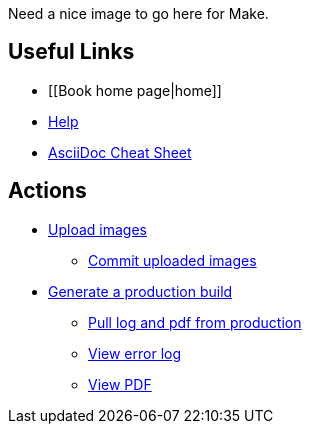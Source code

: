 Need a nice image to go here for Make.

== Useful Links
* [[Book home page|home]]
* http://example.com[Help]
* http://powerman.name/doc/asciidoc[AsciiDoc Cheat Sheet]
 
== Actions
* http://example.com[Upload images]
** http://example.com[Commit uploaded images]

* http://example.com[Generate a production build]
** http://example.com[Pull log and pdf from production]
** http://example.com[View error log]
** http://example.com[View PDF]

